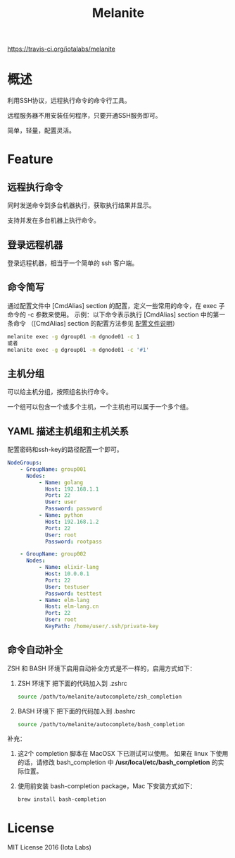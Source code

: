 #+STARTUP: showall
#+OPTIONS: toc:t
#+OPTIONS: num:t
#+OPTIONS: html-postamble:nil
#+LANGUAGE: zh-CN
#+OPTIONS:   ^:{}
#+TITLE: Melanite

[[https://api.travis-ci.org/iotalabs/melanite.svg?branch=develop][https://travis-ci.org/iotalabs/melanite]]

* 概述
利用SSH协议，远程执行命令的命令行工具。

远程服务器不用安装任何程序，只要开通SSH服务即可。

简单，轻量，配置灵活。

* Feature

** 远程执行命令
同时发送命令到多台机器执行，获取执行结果并显示。

支持并发在多台机器上执行命令。

** 登录远程机器
登录远程机器，相当于一个简单的 ssh 客户端。

** 命令简写
通过配置文件中 [CmdAlias] section 的配置，定义一些常用的命令，在 exec 子命令的 -c 参数来使用。
示例：以下命令表示执行 [CmdAlias] section 中的第一条命令 （[CmdAlias] section 的配置方法参见 [[file:INSTALL.zh_CN.org::%E9%85%8D%E7%BD%AE%E6%96%87%E4%BB%B6%E8%AF%B4%E6%98%8E][配置文件说明]]）
#+BEGIN_SRC sh
melanite exec -g dgroup01 -n dgnode01 -c 1
或者
melanite exec -g dgroup01 -n dgnode01 -c '#1'
#+END_SRC

** 主机分组
可以给主机分组，按照组名执行命令。

一个组可以包含一个或多个主机，一个主机也可以属于一个多个组。

** YAML 描述主机组和主机关系
   配置密码和ssh-key的路径配置一个即可。
#+BEGIN_SRC yaml
NodeGroups:
    - GroupName: group001
      Nodes:
          - Name: golang
            Host: 192.168.1.1
            Port: 22
            User: user
            Password: password
          - Name: python
            Host: 192.168.1.2
            Port: 22
            User: root
            Password: rootpass

    - GroupName: group002
      Nodes:
          - Name: elixir-lang
            Host: 10.0.0.1
            Port: 22
            User: testuser
            Password: testtest
          - Name: elm-lang
            Host: elm-lang.cn
            Port: 22
            User: root
            KeyPath: /home/user/.ssh/private-key
#+END_SRC

** 命令自动补全
   ZSH 和 BASH 环境下启用自动补全方式是不一样的，启用方式如下：
1. ZSH 环境下
   把下面的代码加入到 .zshrc
   #+BEGIN_SRC sh
   source /path/to/melanite/autocomplete/zsh_completion
   #+END_SRC
2. BASH 环境下
   把下面的代码加入到 .bashrc
   #+BEGIN_SRC sh
   source /path/to/melanite/autocomplete/bash_completion
   #+END_SRC

补充：
1. 这2个 completion 脚本在 MacOSX 下已测试可以使用。
   如果在 linux 下使用的话，请修改 bash_completion 中 */usr/local/etc/bash_completion* 的实际位置。
2. 使用前安装 bash-completion package，Mac 下安装方式如下：
   #+BEGIN_SRC sh
   brew install bash-completion
   #+END_SRC

* License
MIT License 2016 (Iota Labs)

